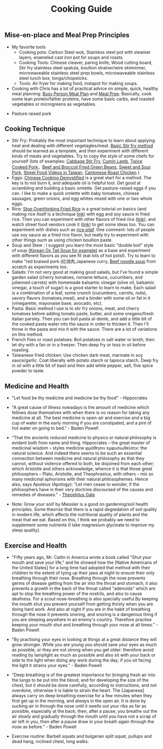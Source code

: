 #+TITLE: Cooking Guide

** Mise-en-place and Meal Prep Principles
- My favorite tools
   - Cooking pots: Carbon Steel wok, Stainless steel pot with steamer layers, enameled cast iron pot for soups and roasts.
   - Cooking Tools: Chinese cleaver, paring knife, Wood cutting board, Stir fry stainless steel spatula, boullion strainer/wire skimmmer, microwaveable stainless steel prep bowls, microwaveable stainless steel lunch box, tongs/chopsticks.
   - Tools: Air fryer for making food, instapot for making soups.
- Cooking with Chris has a lot of practical advice on simple, quick, healthy meal planning: [[https://x.com/coookwithchris/status/1919744081611125031][Busy Person Meal Plan]] and [[https://x.com/coookwithchris/status/1908851889950581166][Meal Prep]]. Basically, cook some lean protein/fattier proteins, have some basic carbs, and roasted vegetables or microgreens as vegetables.


#+BEGIN_COMMENT

- Shopping List
  - Proteins
    - Beef Oxtail (useful for soups)
    - Steak cuts (steak, stir frys)
    - Lean ground beef (hamburger, meatball, putting in sauces, putting inside pita bread or wraps)
    - Pasture raised eggs (softboiled eggs, omlettes, steamed eggs)
    - Shrimp
    - Scallops
    - Canned Oysters
    - Fish Fillets
    - Air-chilled chicken meat
    - Prosicutto/Sausages
  - Oils
    - Extra virgin olive oil (I like Fraza Sizzle brand)
  - Spices
    - Salt
    - White Pepper
    - Black Pepper
    - Japanese Furikake Mix
    - Shan Meat tenderizer （very useful for cheaper cuts)
    - Middle Eastern Type spice mix 
    - Italian spice mix (Oregano)
  - Sauces
    - Gochujang
    - [[https://www.betterthanbouillon.com/][Chicken Paste]]
    - Tomato Paste
    - Honey
    - Siracha
    - Balsamic Vinegar
    - Soy Sauce
    - Sweet chili sauce
  - Vegetables
    - Microgreens
    - Asparagus
    - Cucumbers
    - Baby Tomatoes
    - Baby Carrots
    - Napa Cabbage / Bok Choy
    - Aromatics (Garlic/ginger/Green onions/cilantro)
    - Pico De Gallo mix
    - Korean seaweed
    - Mushrooms (fresh and dried)
    - Kimchi
  - Carbs
    - Long grain white rice
    - Frozen udon noodles
    - Korean rice cake
    - Italian egg noodles
    - Sourdough breads and flour
  - Quick Instant Foods
    - Instant miso soup
    - Frozen dumplings
    - Chicken wings


  - General Cleaning Supplies
    - Toilet paper
    - Trash bag
    - Laundry detergent
    - Sodium percarbonate
    - [[https://www.reddit.com/r/LifeProTips/comments/xeyx70/lpt_you_can_make_your_own_dawn_powerwash_at_home/][Sprayable Dish Soap]]
    - [[https://crunchybetty.com/your-winning-homemade-glass-cleaner-now-with-video/][Glass cleaner solution]]
    - Microfiber cloth
    - Robot vacuum
    - Melamine foam for deep cleaning
  - Personal Hygiene/Health
    - Toothbrush
    - Shaving Razor
    - Beef Tallow Shaving Soap
    - Toothpaste Tablets
    - Nasasl Irrigator and Salt
    - Magnesium for sleep
    - [[https://www.youtube.com/watch?v=aKbzbQQEylY][Vacuum hair clipper Shpavver]]
  - Minimalist Travel Gear
    - Timbuk2 Nevercheck backpack
    - Kokuyo bag in bag
      - ⠀[[https://www.amazon.com/gp/product/B0D4Y8Q8LH?ie=UTF8&psc=1][Retractable fountain pen]]
      - Pressurized ink pen
      - Nail clipper
      - Computer accessories (USB-C charger, power, etc)
      - USB Pendrive
      - Small thin notebook
    - Fast drying undergarments (Ex-officio? Merino wool?)
    - Poplin weave and oxford weave shirt
    - ABC Pants or equivalent (at least Navy color)
    - Black/White tweed blazer
    - Navy blazer with subtle pattern
    - Chore coat 
    - Lightweight rainproof liner
    - Turkish sandals made to look western
    - Computer (see .emacs file) for more


#+END_COMMENT
    - Pasture raised pork

** Cooking Technique 
- Stir Fry: Probably the most important technique to learn about applying heat and dealing with different vegetagles/meat.  [[https://www.youtube.com/watch?v=WujehK7kYLM\&list=PLvgcfeibGofLRj0GENLMoOjq1zek1SSt8\&index=7][Basic Stir fry method]] should be learned as a template, and then experiment with different kinds of meats and vegetables. Try to copy the style of some chefs for yourself (lots of examples: [[https://www.youtube.com/watch?v=rDPlZTBzP-M][Cabbage Stir Fry]], [[https://www.youtube.com/watch?v=rLwmjUHv-C4][Cumin Lamb]], [[https://www.youtube.com/watch?v=EJIojMLLs2g\&list=PLvgcfeibGofLRj0GENLMoOjq1zek1SSt8\&index=10][Twice Cooked Pork]]，[[https://www.youtube.com/watch?v=i-fU6MCPZ2M][Beef and Broccoli]],[[https://www.youtube.com/watch?v=c78AKzRREoI][Fried Green Beans]], [[https://www.youtube.com/watch?v=hz-NYEizX10][Sweet and Sour Pork]], [[https://www.youtube.com/watch?v=1uZtX_7go_o][Street Food Videos in Taiwan]], [[https://www.youtube.com/watch?v=z_LAJKezDOs][Cantonese Roast Chicken]] ). 
- Eggs:   [[https://www.youtube.com/watch?v=ONYflj0I2QI][Chinese Cooking Demystified]] is a great start for a method. The key is to not burn it, and adequate oil is helpful tool. Get good at scrambling and building a basic omlette. Get pasture-raised eggs if you can. I like to make a quick omlette with baby tomatoes, chinese sausages, green onions, and egg whites mixed with one or two whole eggs. 
- Rice: [[https://www.youtube.com/watch?v=owUiKyx4chI][Stop Overthinking Fried Rice]] is a great tutorial on basics (and making rice itself is a technique [[https://www.youtube.com/watch?v=XjHQoYAp9I0][link]]) with egg and soy sauce in fried rice. Then you can experiment with other flavors of fried rice ([[https://www.youtube.com/watch?v=n10xBmqehik][link]]), and watch street food vendors cook it ([[https://www.youtube.com/watch?v=kAKUtnv42Wo][link]]) to get some ideas too. You can experiment with dishes such as [[https://www.youtube.com/watch?v=r7rFBwuZITc][rice pilaf]]. One comment: lots of people use soy sauce as a fried rice flavor, but really try to experiment with other things such as using chicken boullion paste. 
- Soup and Stew : I suggest you learn the most basic "double boil" style of soup [[https://www.youtube.com/watch?v=d6_gi_6SrXA][(Korean Ox Tail Soup for example)]] as a base and experiment with different flavors as you see fit (eat lots of hot pots!).  Try to learn to make "red braised pork (红烧肉,Japanese curry, [[https://www.youtube.com/watch?v=2Yk-CuAravk][Beef noodle soup]] from scratch as experiments too. 
- Salads: I'm not very good at making good salads, but I've found a simple garden salad (cherry tomatoes, romaine lettuce, cucumbers, and julienned carrots) with homemade balsamic vinegar (olive oil, balsamic vinegar, a touch of sugar) is a good starter to learn to make.  Each salad is a combination of a leaf, some crunch (cucumbers, carrots, nuts), savory flavors (tomatoes,meat), and a binder with some oil or fat in it (vinegarette, mayonaise base, avocado, etc).
- Pasta: Basic method I use is to stir fry onions, meat, and cherry tomatoes before adding tomato paste, butter, and some oregano/fresh italian parsley. Then you can boil pasta al-dente, and add a little bit of the cooked pasta water into the sauce in order to thicken it. Then I'll throw in the  pasta and mix it with the sauce. There are a lot of variations on this method.
- French fries or roast potatoes: Boil potatoes in salt water or broth, then let dry with a fan or in a freezer. Then deep fry or toss in oil before roasting.
- Taiwanese fried chicken: Use chicken dark meat, marinate in soy sauce/garlic. Coat liberally with potato starch or tapioca starch. Deep fry in oil with a little bit of basil and then add white pepper, salt, five spice powder to taste.

 
  
** Medicine and Health
- "Let food be thy medicine and medicine be thy food" - Hippocrates

- "A great cause of illness nowadays is the amount of medicine which fellows dose themselves with when there is no reason for taking any medicine at all. The best medicine is open-air and exercise and a big cup of water in the early morning if you are constipated, and a pint of hot water on going to bed."  - Baden Powell

- "That the ancients reduced medicine to physics or natural philosophy is evident both from name and thing. Hippocrates – the great master of medicinal wisdom – styles medicine φμάθησιν εμφυσιωθείσην: the natural science. And indeed there seems to be such an essential connection between medicine and natural philosophy as that they cannot, without violence offered to both, be disjoined from each other; which Aristotle and others acknowledge, whence it is that those great philosophers – Plato, Aristotle, and Theophrastus, with others – mix so many medicinal aphorisms with their natural philosophemes. Hence also, says Apuleius (Apology): “Let men cease to wonder, if the philosophers have in their very doctrine discoursed of the causes and remedies of diseases.” - [[https://static1.squarespace.com/static/651f101864aa9b577105268c/t/66927823baa5432de62fc48a/1720875043665/Health+Guide+of+the+Ancients_+Gale%27s+Microcosm.pdf%29][Theophilus Gale]]

- Note: Grow your soil! by Miessler is a good on gardening/soil health principles. Some theorize that there is a rapid degredation of soil quality in modern life, which affects the nutritional quality of plants and the meat that we eat. Based on this, I think we probably we need to supplement some nutrients (I take magnesium glycinate to improve my sleep quality). 

** Exercise and Health

-  "Fifty years ago, Mr. Catlin in America wrote a book called "Shut your mouth and save your life," and he showed how the [Native Americans of the United States] for a long time had adopted that method with their children to the extent of tying up their jaws at night to ensure their only breathing through their nose. Breathing through the nose prevents germs of disease getting from the air into the throat and stomach, it also prevents a growth in the back of the throat called "adenoids" which are apt to stop the breathing power of the nostrils, and also to cause deafness. For a scout nose-breathing is also specially useful.By keeping the mouth shut you prevent yourself from getting thirsty when you are doing hard work. And also at night if you are in the habit of breathing through the nose it prevents snoring, and snoring is a dangerous thing if you are sleeping anywhere in an enemy's country. Therefore practise keeping your mouth shut and breathing through your nose at all times." -  Baden Powell 

- "By practising your eyes in looking at things at a great distance they will grow stronger. While you are young you should save your eyes as much as possible, or they are not strong when you get older: therefore avoid reading by lamplight as much as possible and also sit with your back or side to the light when doing any work during the day; if you sit facing the light it strains your eyes." -  Baden Powell

- "Deep breathing is of the greatest importance for bringing fresh air into the lungs to be put into the blood, and for developing the size of the chest, but it should be done carefully, according to instructions, and not overdone, otherwise it is liable to strain the heart. The [Japanese] always carry on deep breathing exercise for a few minutes when they first get up in the morning, and always in the open air. It is done by sucking air in through the nose until it swells out your ribs as far as possible, especially at the back; then, after a pause, you breathe out the air slowly and gradually through the mouth until you have not a scrap of air left in you, then after a pause draw in your breath again through the nose as before." -  Baden Powell

- Exercise routine: Barbell squats and bulgarian split squat, pullups and dead hang, inclined chest, long walks. 

  
